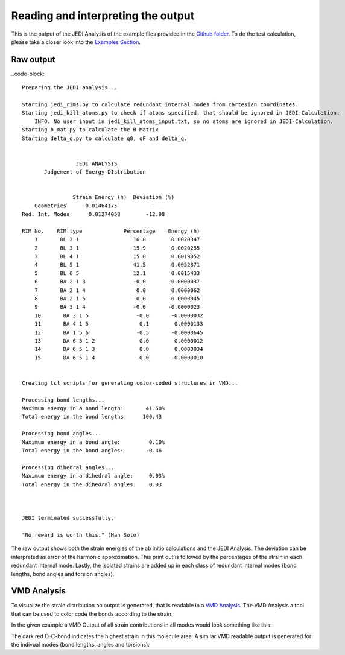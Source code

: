 ===================================
Reading and interpreting the output
===================================

This is the output of the JEDI Analysis of the example files provided in the 
`Github folder <https://github.com/sannabenter/JEDI/tree/main/test_files>`_. To do the test calculation, 
please take a closer look into the `Examples Section <https://jedi-analysis.readthedocs.io/en/latest/examples/testing>`_.

Raw output
----------

..code-block:: 

    Preparing the JEDI analysis... 

    Starting jedi_rims.py to calculate redundant internal modes from cartesian coordinates.
    Starting jedi_kill_atoms.py to check if atoms specified, that should be ignored in JEDI-Calculation.
        INFO: No user input in jedi_kill_atoms_input.txt, so no atoms are ignored in JEDI-Calculation.
    Starting b_mat.py to calculate the B-Matrix.
    Starting delta_q.py to calculate q0, qF and delta_q.

    
                     JEDI ANALYSIS                
           Judgement of Energy DIstribution       


                    Strain Energy (h)  Deviation (%)
        Geometries      0.01464175           -
    Red. Int. Modes      0.01274058        -12.98

    RIM No.    RIM type             Percentage    Energy (h)
        1       BL 2 1                 16.0        0.0020347
        2       BL 3 1                 15.9        0.0020255
        3       BL 4 1                 15.0        0.0019052
        4       BL 5 1                 41.5        0.0052871
        5       BL 6 5                 12.1        0.0015433
        6       BA 2 1 3               -0.0       -0.0000037
        7       BA 2 1 4                0.0        0.0000062
        8       BA 2 1 5               -0.0       -0.0000045
        9       BA 3 1 4               -0.0       -0.0000023
        10       BA 3 1 5               -0.0       -0.0000032
        11       BA 4 1 5                0.1        0.0000133
        12       BA 1 5 6               -0.5       -0.0000645
        13       DA 6 5 1 2              0.0        0.0000012
        14       DA 6 5 1 3              0.0        0.0000034
        15       DA 6 5 1 4             -0.0       -0.0000010


    Creating tcl scripts for generating color-coded structures in VMD...

    Processing bond lengths...
    Maximum energy in a bond length:       41.50%
    Total energy in the bond lengths:     100.43

    Processing bond angles...
    Maximum energy in a bond angle:         0.10%
    Total energy in the bond angles:       -0.46

    Processing dihedral angles...
    Maximum energy in a dihedral angle:     0.03%
    Total energy in the dihedral angles:    0.03



    JEDI terminated successfully.

    "No reward is worth this." (Han Solo)

The raw output shows both the strain energies of the ab initio calculations and the JEDI Analysis. The deviation can be
interpreted as error of the harmonic approximation. This print out is followed by the percentages of the strain 
in each redundant internal mode. Lastly, the isolated strains are added up in each class of redundant internal modes 
(bond lengths, bond angles and torsion angles).

VMD Analysis
------------

To visualize the strain distribution an output is generated, that is readable in a 
`VMD Analysis <https://www.ks.uiuc.edu/Research/vmd/>`_. The VMD Analysis a tool that
can be used to color code the bonds according to the strain. 

In the given example a VMD Output of all strain contributions in all modes would look something like this:

.. image:: meoh_vmd.png
   :scale: 50 %
   :alt: alternate text
   :align: center


The dark red O-C-bond indicates the highest strain in this molecule area. A similar VMD readable output
is generated for the indivual modes (bond lengths, angles and torsions).